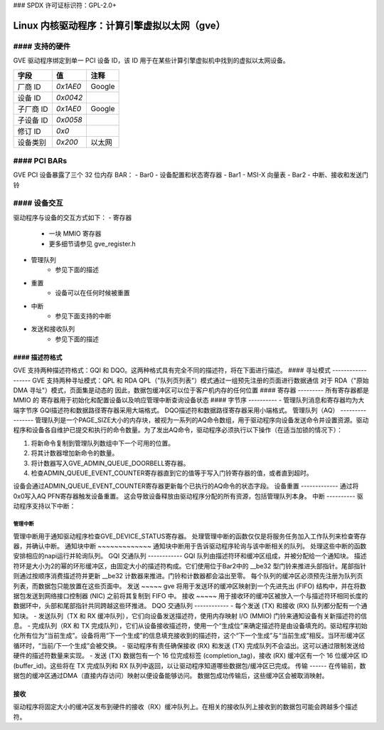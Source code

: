 ### SPDX 许可证标识符：GPL-2.0+

======================================
Linux 内核驱动程序：计算引擎虚拟以太网（gve）
======================================

#### 支持的硬件
===================
GVE 驱动程序绑定到单一 PCI 设备 ID，该 ID 用于在某些计算引擎虚拟机中找到的虚拟以太网设备。

+--------------+----------+---------+
| 字段         | 值       | 注释    |
+==============+==========+=========+
| 厂商 ID      | `0x1AE0` | Google  |
+--------------+----------+---------+
| 设备 ID      | `0x0042` |         |
+--------------+----------+---------+
| 子厂商 ID    | `0x1AE0` | Google  |
+--------------+----------+---------+
| 子设备 ID    | `0x0058` |         |
+--------------+----------+---------+
| 修订 ID      | `0x0`    |         |
+--------------+----------+---------+
| 设备类别     | `0x200`  | 以太网  |
+--------------+----------+---------+

#### PCI BARs
=============
GVE PCI 设备暴露了三个 32 位内存 BAR：
- Bar0 - 设备配置和状态寄存器
- Bar1 - MSI-X 向量表
- Bar2 - 中断、接收和发送门铃

#### 设备交互
===================
驱动程序与设备的交互方式如下：
- 寄存器
    - 一块 MMIO 寄存器
    - 更多细节请参见 gve_register.h
- 管理队列
    - 参见下面的描述
- 重置
    - 设备可以在任何时候被重置
- 中断
    - 参见下面支持的中断
- 发送和接收队列
    - 参见下面的描述

#### 描述符格式
------------------
GVE 支持两种描述符格式：GQI 和 DQO。这两种格式具有完全不同的描述符，将在下面进行描述。
#### 寻址模式
------------------
GVE 支持两种寻址模式：QPL 和 RDA
QPL（"队列页列表"）模式通过一组预先注册的页面进行数据通信
对于 RDA（"原始 DMA 寻址"）模式，页面集是动态的
因此，数据包缓冲区可以位于客户机内存的任何位置
#### 寄存器
---------
所有寄存器都是 MMIO 的
寄存器用于初始化和配置设备以及响应管理中断查询设备状态
#### 字节序
----------
- 管理队列消息和寄存器均为大端字节序
GQI描述符和数据路径寄存器采用大端格式。
DQO描述符和数据路径寄存器采用小端格式。
管理队列（AQ）
----------------
管理队列是一个PAGE_SIZE大小的内存块，被视为一系列的AQ命令数组，用于驱动程序向设备发送命令并设置资源。驱动程序和设备各自维护已提交和执行的命令数量。为了发出AQ命令，驱动程序必须执行以下操作（在适当加锁的情况下）：

1) 将新命令复制到管理队列数组中下一个可用的位置。
2) 将其计数器增加新命令的数量。
3) 将计数器写入GVE_ADMIN_QUEUE_DOORBELL寄存器。
4) 检查ADMIN_QUEUE_EVENT_COUNTER寄存器直到它的值等于写入门铃寄存器的值，或者直到超时。

设备会通过ADMIN_QUEUE_EVENT_COUNTER寄存器更新每个已执行的AQ命令的状态字段。
设备重置
-------------
通过将0x0写入AQ PFN寄存器触发设备重置。
这会导致设备释放由驱动程序分配的所有资源，包括管理队列本身。
中断
----------
驱动程序支持以下中断：

管理中断
~~~~~~~~~~
管理中断用于通知驱动程序检查GVE_DEVICE_STATUS寄存器。
处理管理中断的函数仅仅是将服务任务加入工作队列来检查寄存器，并确认中断。
通知块中断
~~~~~~~~~~~~~
通知块中断用于告诉驱动程序轮询与该中断相关的队列。
处理这些中断的函数安排相应的napi运行并轮询队列。
GQI 交通队列
------------
GQI 队列由描述符环和缓冲区组成，并被分配给一个通知块。
描述符环是大小为2的幂的环形缓冲区，由固定大小的描述符构成。它们使用位于Bar2中的 __be32 型门铃来推进头部指针。尾部指针则通过按顺序消费描述符并更新 __be32 计数器来推进。门铃和计数器都会溢出至零。
每个队列的缓冲区必须预先注册为队列页列表，而数据包只能放置在这些页面中。
发送
~~~~~
gve 将用于发送环的缓冲区映射到一个先进先出 (FIFO) 结构中，并在将数据包发送到网络接口控制器 (NIC) 之前将其复制到 FIFO 中。
接收
~~~~~
用于接收环的缓冲区被放入一个与描述符环相同长度的数据环中，头部和尾部指针共同跨越这些环推进。
DQO 交通队列
------------
- 每个发送 (TX) 和接收 (RX) 队列都分配有一个通知块。
- 发送队列（TX 和 RX 缓冲队列），它们向设备发送描述符，使用内存映射 I/O (MMIO) 门铃来通知设备有关新描述符的信息。
- 完成队列（RX 和 TX 完成队列），它们从设备接收描述符，使用一个“生成位”来确定描述符是由设备填充的。驱动程序初始化所有位为“当前生成”。设备将用“下一个生成”的信息填充接收到的描述符，这个“下一个生成”与“当前生成”相反。当环形缓冲区循环时，“当前/下一个生成”会被交换。
- 驱动程序有责任确保接收 (RX) 和发送 (TX) 完成队列不会溢出。这可以通过限制发送给硬件的描述符数量来实现。
- 发送 (TX) 数据包有一个 16 位完成标签 (completion_tag)，接收 (RX) 缓冲区有一个 16 位缓冲区 ID (buffer_id)。这些将在 TX 完成队列和 RX 队列中返回，以让驱动程序知道哪些数据包/缓冲区已完成。
传输
------
在传输前，数据包的缓冲区通过DMA（直接内存访问）映射以便设备能够访问。
数据包成功传输后，这些缓冲区会被取消映射。

接收
------
驱动程序将固定大小的缓冲区发布到硬件的接收（RX）缓冲队列上。在相关的接收队列上接收到的数据包可能会跨越多个描述符。
